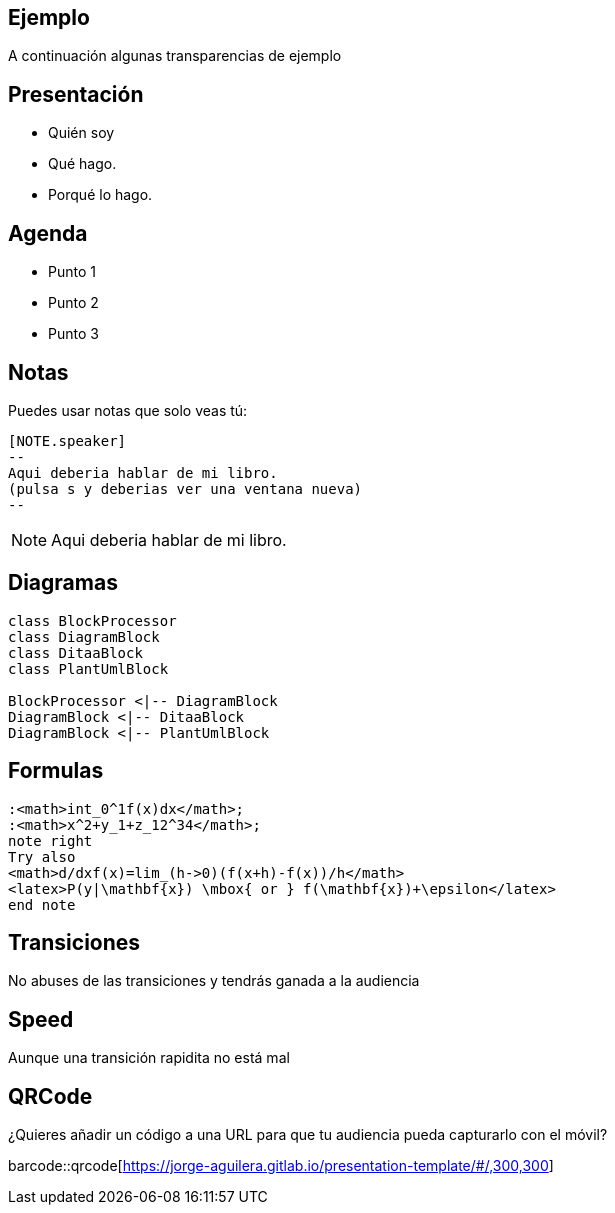 == Ejemplo

A continuación algunas transparencias de ejemplo

== Presentación

[%step]
* Quién soy
* Qué hago.
* Porqué lo hago.

== Agenda

[%step]
* Punto 1
* Punto 2
* Punto 3

== Notas

Puedes usar notas que solo veas tú:

[source]
----
[NOTE.speaker]
--
Aqui deberia hablar de mi libro.
(pulsa s y deberias ver una ventana nueva)
--
----

[NOTE.speaker]
--
Aqui deberia hablar de mi libro.
--

== Diagramas

[plantuml, diagram-class, png]
....
class BlockProcessor
class DiagramBlock
class DitaaBlock
class PlantUmlBlock

BlockProcessor <|-- DiagramBlock
DiagramBlock <|-- DitaaBlock
DiagramBlock <|-- PlantUmlBlock
....

== Formulas

[plantuml,formulas,png]
....

:<math>int_0^1f(x)dx</math>;
:<math>x^2+y_1+z_12^34</math>;
note right
Try also
<math>d/dxf(x)=lim_(h->0)(f(x+h)-f(x))/h</math>
<latex>P(y|\mathbf{x}) \mbox{ or } f(\mathbf{x})+\epsilon</latex>
end note

....

[transition=zoom, %notitle]
== Transiciones

No abuses de las transiciones y tendrás ganada a la audiencia

[transition-speed=fast, %notitle]
== Speed

Aunque una transición rapidita no está mal


== QRCode

¿Quieres añadir un código a una URL para que tu audiencia pueda
capturarlo con el móvil?

barcode::qrcode[https://jorge-aguilera.gitlab.io/presentation-template/#/,300,300]

